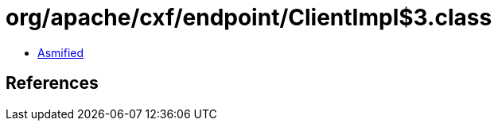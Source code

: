 = org/apache/cxf/endpoint/ClientImpl$3.class

 - link:ClientImpl$3-asmified.java[Asmified]

== References

